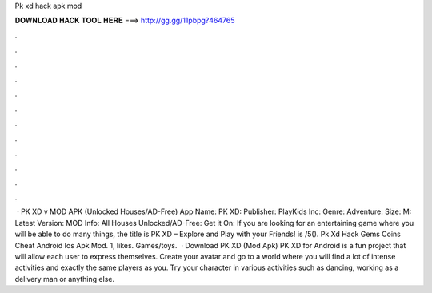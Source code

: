Pk xd hack apk mod

𝐃𝐎𝐖𝐍𝐋𝐎𝐀𝐃 𝐇𝐀𝐂𝐊 𝐓𝐎𝐎𝐋 𝐇𝐄𝐑𝐄 ===> http://gg.gg/11pbpg?464765

.

.

.

.

.

.

.

.

.

.

.

.

 · PK XD v MOD APK (Unlocked Houses/AD-Free) App Name: PK XD: Publisher: PlayKids Inc: Genre: Adventure: Size: M: Latest Version: MOD Info: All Houses Unlocked/AD-Free: Get it On: If you are looking for an entertaining game where you will be able to do many things, the title is PK XD – Explore and Play with your Friends! is /5(). Pk Xd Hack Gems Coins Cheat Android Ios Apk Mod. 1, likes. Games/toys.  · Download PK XD (Mod Apk) PK XD for Android is a fun project that will allow each user to express themselves. Create your avatar and go to a world where you will find a lot of intense activities and exactly the same players as you. Try your character in various activities such as dancing, working as a delivery man or anything else.